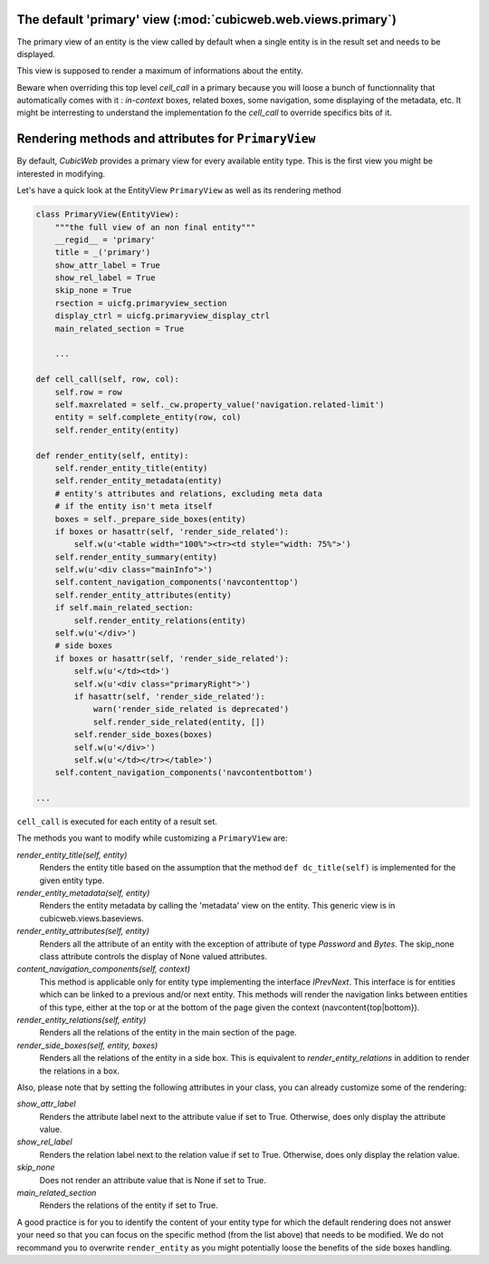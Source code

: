 .. _primary:

The default 'primary' view (:mod:`cubicweb.web.views.primary`)
---------------------------------------------------------------

The primary view of an entity is the view called by default when a single
entity is in the result set and needs to be displayed.

This view is supposed to render a maximum of informations about the entity.

Beware when overriding this top level `cell_call` in a primary because
you will loose a bunch of functionnality that automatically comes with
it : `in-context` boxes, related boxes, some navigation, some
displaying of the metadata, etc. It might be interresting to
understand the implementation fo the `cell_call` to override specifics
bits of it.

Rendering methods and attributes for ``PrimaryView``
----------------------------------------------------

By default, *CubicWeb* provides a primary view for every available
entity type. This is the first view you might be interested in
modifying.

Let's have a quick look at the EntityView ``PrimaryView`` as well as
its rendering method

.. sourcecode:: python

    class PrimaryView(EntityView):
        """the full view of an non final entity"""
        __regid__ = 'primary'
        title = _('primary')
        show_attr_label = True
        show_rel_label = True
        skip_none = True
        rsection = uicfg.primaryview_section
        display_ctrl = uicfg.primaryview_display_ctrl
        main_related_section = True

        ...

    def cell_call(self, row, col):
        self.row = row
        self.maxrelated = self._cw.property_value('navigation.related-limit')
        entity = self.complete_entity(row, col)
        self.render_entity(entity)

    def render_entity(self, entity):
        self.render_entity_title(entity)
        self.render_entity_metadata(entity)
        # entity's attributes and relations, excluding meta data
        # if the entity isn't meta itself
        boxes = self._prepare_side_boxes(entity)
        if boxes or hasattr(self, 'render_side_related'):
            self.w(u'<table width="100%"><tr><td style="width: 75%">')
        self.render_entity_summary(entity)
        self.w(u'<div class="mainInfo">')
        self.content_navigation_components('navcontenttop')
        self.render_entity_attributes(entity)
        if self.main_related_section:
            self.render_entity_relations(entity)
        self.w(u'</div>')
        # side boxes
        if boxes or hasattr(self, 'render_side_related'):
            self.w(u'</td><td>')
            self.w(u'<div class="primaryRight">')
            if hasattr(self, 'render_side_related'):
                warn('render_side_related is deprecated')
                self.render_side_related(entity, [])
            self.render_side_boxes(boxes)
            self.w(u'</div>')
            self.w(u'</td></tr></table>')
        self.content_navigation_components('navcontentbottom')

    ...

``cell_call`` is executed for each entity of a result set.

The methods you want to modify while customizing a ``PrimaryView`` are:

*render_entity_title(self, entity)*
    Renders the entity title based on the assumption that the method
    ``def dc_title(self)`` is implemented for the given entity type.

*render_entity_metadata(self, entity)*
    Renders the entity metadata by calling the 'metadata' view on the
    entity. This generic view is in cubicweb.views.baseviews.

*render_entity_attributes(self, entity)*
    Renders all the attribute of an entity with the exception of
    attribute of type `Password` and `Bytes`. The skip_none class
    attribute controls the display of None valued attributes.

*content_navigation_components(self, context)*
    This method is applicable only for entity type implementing the interface
    `IPrevNext`. This interface is for entities which can be linked to a previous
    and/or next entity. This methods will render the navigation links between
    entities of this type, either at the top or at the bottom of the page
    given the context (navcontent{top|bottom}).

*render_entity_relations(self, entity)*
    Renders all the relations of the entity in the main section of the page.

*render_side_boxes(self, entity, boxes)*
    Renders all the relations of the entity in a side box. This is equivalent
    to *render_entity_relations* in addition to render the relations
    in a box.

Also, please note that by setting the following attributes in your class,
you can already customize some of the rendering:

*show_attr_label*
    Renders the attribute label next to the attribute value if set to True.
    Otherwise, does only display the attribute value.

*show_rel_label*
    Renders the relation label next to the relation value if set to True.
    Otherwise, does only display the relation value.

*skip_none*
    Does not render an attribute value that is None if set to True.

*main_related_section*
    Renders the relations of the entity if set to True.

A good practice is for you to identify the content of your entity type for which
the default rendering does not answer your need so that you can focus on the specific
method (from the list above) that needs to be modified. We do not recommand you to
overwrite ``render_entity`` as you might potentially loose the benefits of the side
boxes handling.

.. XXX talk about uicfg.rdisplay
